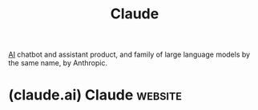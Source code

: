 :PROPERTIES:
:ID:       f50c60df-4899-4f3e-94c7-3f772cea2826
:END:
#+title: Claude
#+filetags: :chatbot:machine_learning:artificial_intelligence:software_as_a_service:software:

[[id:b10990c2-d056-42f5-a4e7-145a405d9550][AI]] chatbot and assistant product, and family of large language models by the same name, by Anthropic.
* (claude.ai) Claude                                                :website:
:PROPERTIES:
:ID:       fac6d90c-366b-47b2-8b76-06d31f455a8f
:ROAM_REFS: https://claude.ai/
:END:
